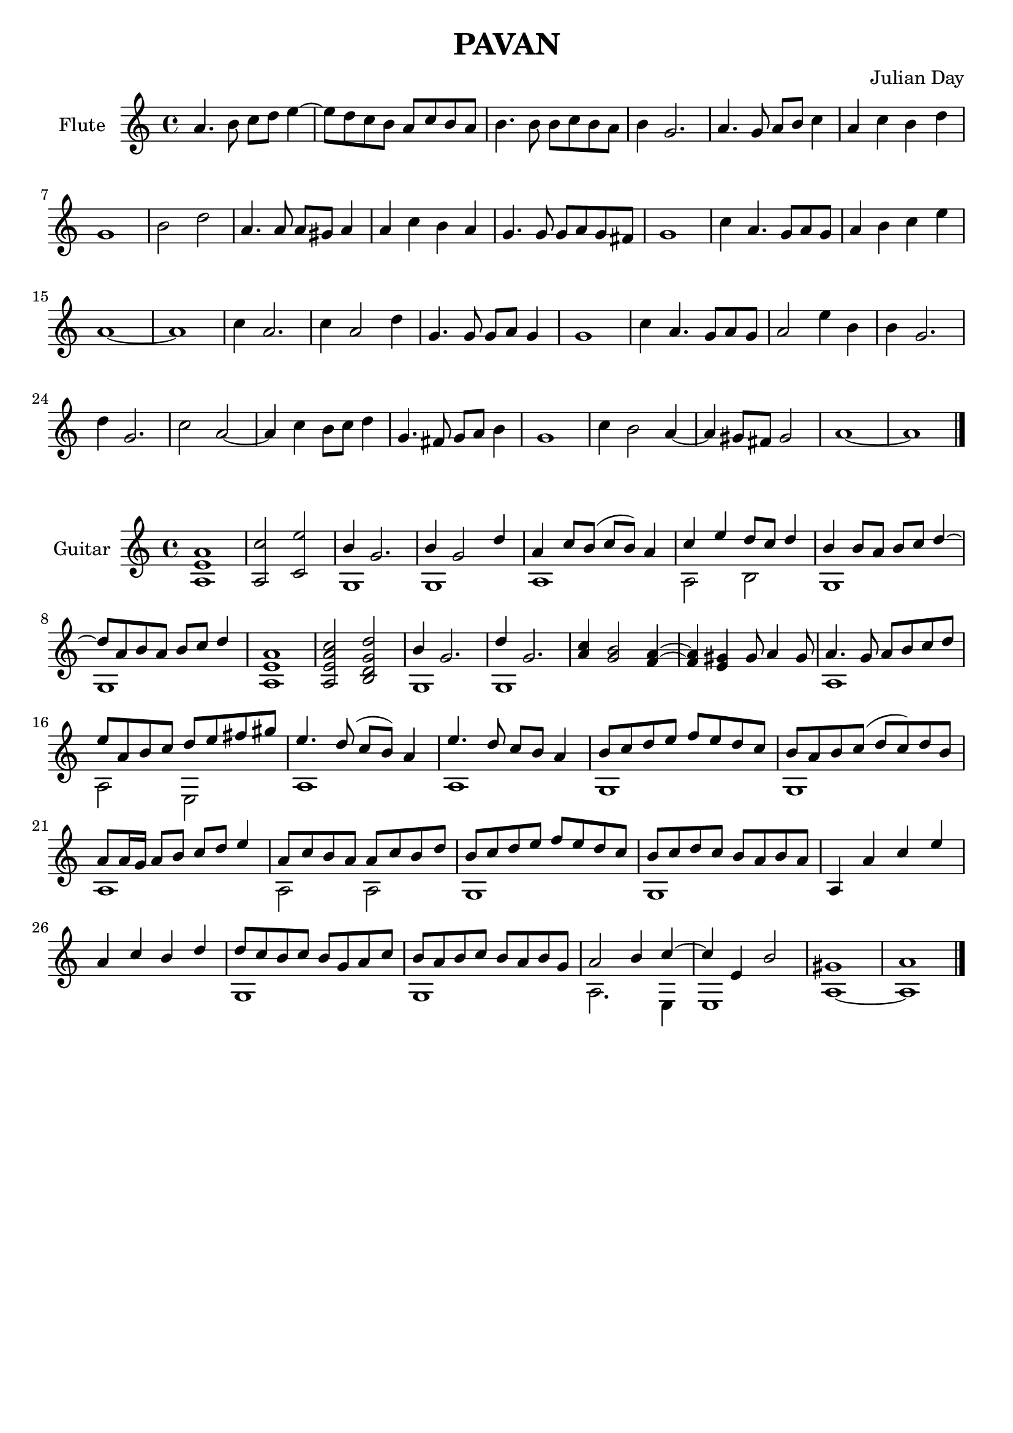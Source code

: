 % Two Courtly Dances
% Duet for Flute and Guitar
% Pavan
\version "2.18.0"

\header {
  title = \markup { "PAVAN" }
  composer = "Julian Day"
  tagline = ""
}

flute_melody = \relative c'' {
  \clef treble
  \key a \minor
  \time 4/4

  a4. b8 c8 d8 e4~ |
  e8 d8 c8 b8 a8 c8 b8 a8 |
  b4. b8 b8 c8 b8 a8 |
  b4 g2. |
  a4. g8 a8 b8 c4 |
  a4 c4 b4 d4 |
  g,1 |
  b2 d2 |
  a4. a8 a8 gis8 a4 | 
  a4 c4 b4 a4 |
  g4. g8 g8 a8 g8 fis8 |
  g1 |
  c4 a4. g8 a8 g8 |
  a4 b4 c4 e4 |
  a,1~ |
  a1 |

  c4 a2. |
  c4 a2 d4 |
  g,4. g8 g8 a8 g4 |
  g1 |
  c4 a4. g8 a8 g8 |
  a2 e'4 b4 |
  b4 g2.
  d'4 g,2. |
  c2 a2~ |
  a4 c4 b8 c8 d4 |
  g,4. fis8 g8 a8 b4 |
  g1 |
  c4 b2 a4~ |
  a4 gis8 fis8 gis2 |
  a1~ |
  a1
  \bar "|."

}

\score {
  \new Staff \with {instrumentName = "Flute"}
    \flute_melody
  \layout { }
  \midi { }
}

\score {
  \new Staff \with {instrumentName = "Guitar"}
  << 
    \key a \minor
    \time 4/4
    \new Voice = "melody" \relative c'' { \voiceOne
    <a, e' a>1 |
    <a c'>2 <c e'>2 |
    b'4 g2. |
    b4 g2 d'4
    a4 c8 b8 (c8 b8) a4
    c4 e4 d8 c8 d4 |
    b4 b8 a8 b8 c8 d4~ |
    d8 a8 b8 a8 b8 c8 d4 |
    <a, e' a>1 |
    <a e' a c>2 <b d g d'>2 |
    b'4 g2. |
    d'4 g,2. |
    <a c>4 <g b>2 <f a>4~ |
    <f a>4 <e gis>4 gis8 a4 gis8 |
    a4. g8 a8 b8 c8 d8 |
    e8 a,8 b8 c8 d8 e8 fis8 gis8 |
    e4. d8 (c8 b8) a4 |
    e'4. d8 c8 b8 a4 |
    b8 c8 d8 e8 f8 e8 d8 c8 |
    b8 a8 b8 c8 (d8 c8) d8 b8 |
    a8 a16 g16 a8 b8 c8 d8 e4 |
    a,8 c8 b8 a8 a8 c8 b8 d8 |
    b8 c8 d8 e8 f8 e8 d8 c8 |
    b8 c8 d8 c8 b8 a8 b8 a8 |
    a,4 a'4 c4 e4 |
    a,4 c4 b4 d4 |
    d8 c8 b8 c8 b8 g8 a8 c8 |
    b8 a8 b8 c8 b8 a8 b8 g8 |
    a2 b4 c4~ |
    c4 e,4 b'2 |
    gis1 |
    a1
    \bar "|."
    }
    
    \new Voice = "bass" \relative c' { \voiceTwo
    \hideNotes r1 | r1 |
    \unHideNotes 
    g1 |
    g1 |
    a1 |
    a2 b2 |
    g1 |
    g1
    \hideNotes
    r1 | r1 |
    \unHideNotes
    g1 |
    g1 |
    \hideNotes
    r1 | r1 |
    \unHideNotes
    a1 |
    a2 e2 |
    a1 |
    a1 |
    g1 |
    g1 |
    a1 |
    a2 a2 |
    g1 |
    g1 |
    \hideNotes
    r1 | r1 |
    \unHideNotes
    g1 |
    g1 |
    a2. e4 |
    e1 |
    a1~ |
    a1
    }
  >>
}


